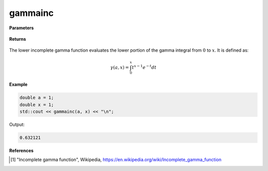 
gammainc
=====

.. cpp:function:: constexpr double gammainc(const double a, const double x) noexcept

   Evaluates the lower incomplete gamma function [1]_.

**Parameters**

    .. cpp:var:: const double a

        A real number.

    .. cpp:var:: const double x

        A real number.

**Returns**

    .. cpp:type:: double

        A real number. 

The lower incomplete gamma function evaluates the lower portion of the gamma integral from :math:`0` to :math:`x`. It is defined as:

.. math::
   \gamma(a, x) = \int_{0}^{x} t^{x - 1}e^{-t}dt


**Example**

.. code-block:: cpp

   double a = 1;
   double x = 1; 
   std::cout << gammainc(a, x) << "\n";

Output:

.. code-block:: cpp

   0.632121

**References**

.. [1] "Incomplete gamma function", Wikipedia,
        https://en.wikipedia.org/wiki/Incomplete_gamma_function